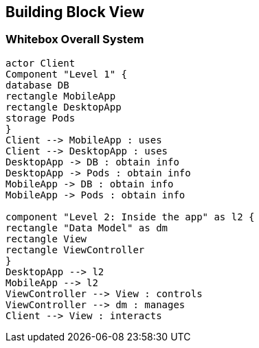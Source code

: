 [[section-building-block-view]]


== Building Block View

=== Whitebox Overall System

[plantuml,"Overall System",png]
----
actor Client
Component "Level 1" {
database DB
rectangle MobileApp
rectangle DesktopApp
storage Pods
}
Client --> MobileApp : uses
Client --> DesktopApp : uses
DesktopApp -> DB : obtain info
DesktopApp -> Pods : obtain info
MobileApp -> DB : obtain info
MobileApp -> Pods : obtain info

component "Level 2: Inside the app" as l2 {
rectangle "Data Model" as dm
rectangle View
rectangle ViewController
}
DesktopApp --> l2
MobileApp --> l2
ViewController --> View : controls
ViewController --> dm : manages
Client --> View : interacts
----

